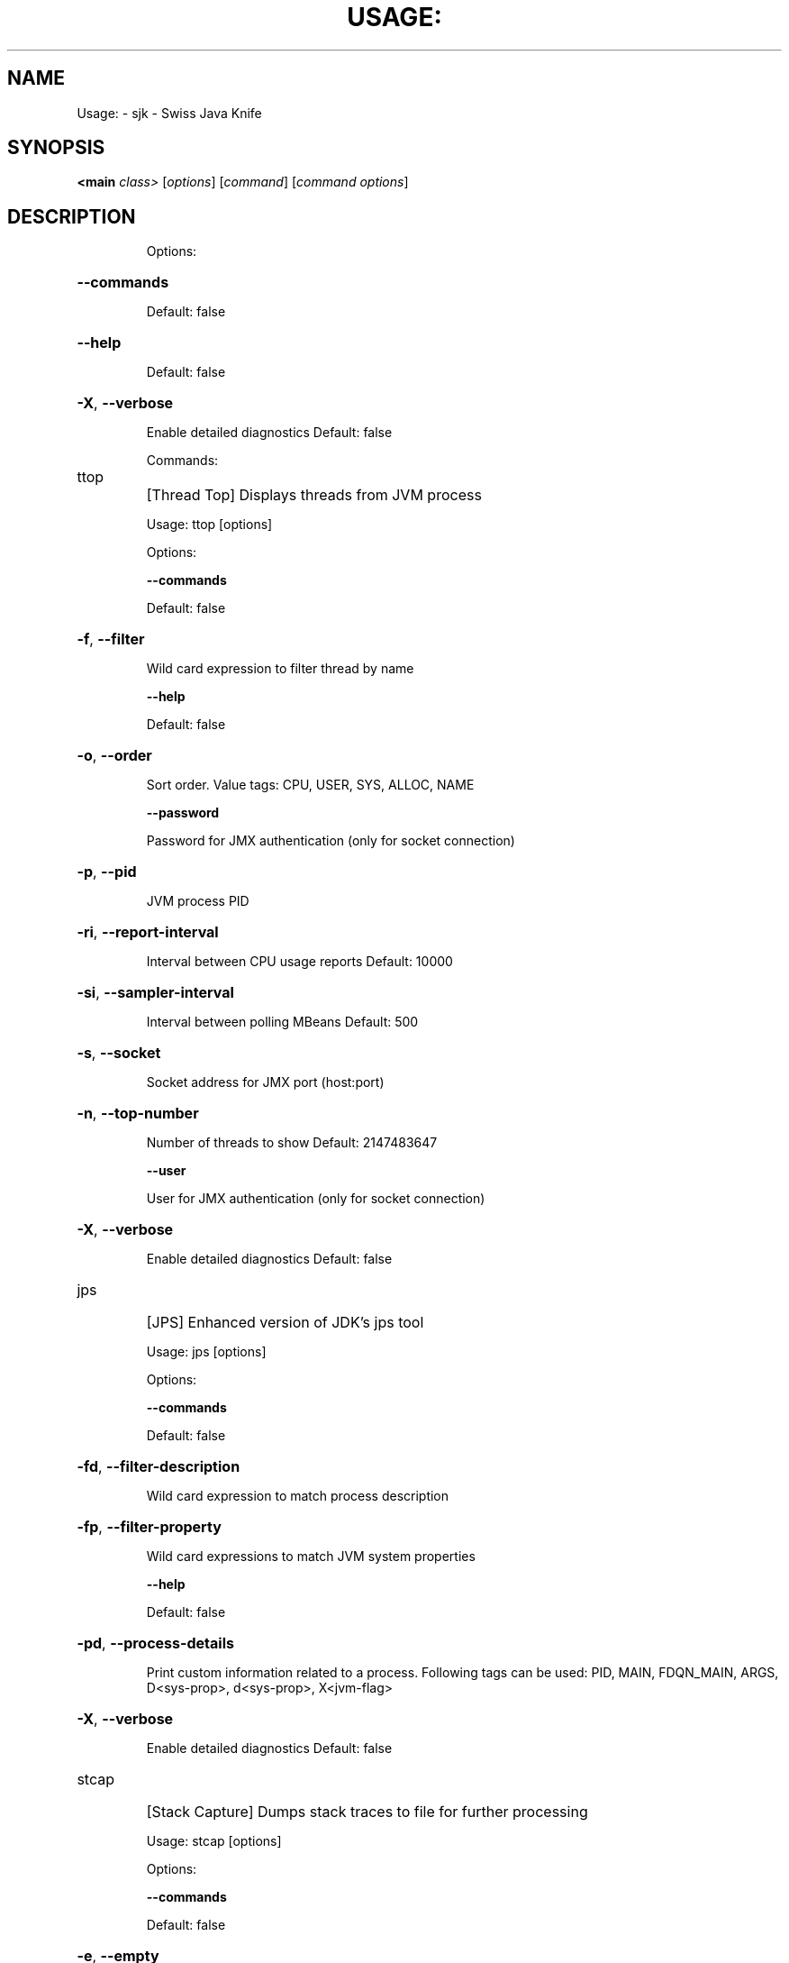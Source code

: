 .\" DO NOT MODIFY THIS FILE!  It was generated by help2man 1.46.4.
.TH USAGE: "1" "July 2015" "Debian" "User Commands"
.SH NAME
Usage: \- sjk - Swiss Java Knife
.SH SYNOPSIS
.B <main
\fI\,class> \/\fR[\fI\,options\/\fR] [\fI\,command\/\fR] [\fI\,command options\/\fR]
.SH DESCRIPTION
.IP
Options:
.HP
\fB\-\-commands\fR
.IP
Default: false
.HP
\fB\-\-help\fR
.IP
Default: false
.HP
\fB\-X\fR, \fB\-\-verbose\fR
.IP
Enable detailed diagnostics
Default: false
.IP
Commands:
.TP
ttop
[Thread Top] Displays threads from JVM process
.IP
Usage: ttop [options]
.IP
Options:
.IP
\fB\-\-commands\fR
.IP
Default: false
.HP
\fB\-f\fR, \fB\-\-filter\fR
.IP
Wild card expression to filter thread by name
.IP
\fB\-\-help\fR
.IP
Default: false
.HP
\fB\-o\fR, \fB\-\-order\fR
.IP
Sort order. Value tags: CPU, USER, SYS, ALLOC, NAME
.IP
\fB\-\-password\fR
.IP
Password for JMX authentication (only for socket connection)
.HP
\fB\-p\fR, \fB\-\-pid\fR
.IP
JVM process PID
.HP
\fB\-ri\fR, \fB\-\-report\-interval\fR
.IP
Interval between CPU usage reports
Default: 10000
.HP
\fB\-si\fR, \fB\-\-sampler\-interval\fR
.IP
Interval between polling MBeans
Default: 500
.HP
\fB\-s\fR, \fB\-\-socket\fR
.IP
Socket address for JMX port (host:port)
.HP
\fB\-n\fR, \fB\-\-top\-number\fR
.IP
Number of threads to show
Default: 2147483647
.IP
\fB\-\-user\fR
.IP
User for JMX authentication (only for socket connection)
.HP
\fB\-X\fR, \fB\-\-verbose\fR
.IP
Enable detailed diagnostics
Default: false
.TP
jps
[JPS] Enhanced version of JDK's jps tool
.IP
Usage: jps [options]
.IP
Options:
.IP
\fB\-\-commands\fR
.IP
Default: false
.HP
\fB\-fd\fR, \fB\-\-filter\-description\fR
.IP
Wild card expression to match process description
.HP
\fB\-fp\fR, \fB\-\-filter\-property\fR
.IP
Wild card expressions to match JVM system properties
.IP
\fB\-\-help\fR
.IP
Default: false
.HP
\fB\-pd\fR, \fB\-\-process\-details\fR
.IP
Print custom information related to a process. Following tags can
be used: PID, MAIN, FDQN_MAIN, ARGS, D<sys\-prop>, d<sys\-prop>,
X<jvm\-flag>
.HP
\fB\-X\fR, \fB\-\-verbose\fR
.IP
Enable detailed diagnostics
Default: false
.TP
stcap
[Stack Capture] Dumps stack traces to file for further processing
.IP
Usage: stcap [options]
.IP
Options:
.IP
\fB\-\-commands\fR
.IP
Default: false
.HP
\fB\-e\fR, \fB\-\-empty\fR
.IP
Retain threads without stack trace in dump (ignored by default)
Default: false
.HP
\fB\-f\fR, \fB\-\-filter\fR
.IP
Wild card expression to filter thread by name
Default: .*
.IP
\fB\-\-help\fR
.IP
Default: false
.HP
\fB\-l\fR, \fB\-\-limit\fR
.IP
Target number of traces to collect, once reached command will
terminate (0 \- unlimited)
Default: 0
.HP
\fB\-m\fR, \fB\-\-match\-frame\fR
.IP
Frame filter, only trace conatining this string would be included
to dump
.IP
* \fB\-o\fR, \fB\-\-output\fR
.IP
Name of file to write thread dump
.IP
\fB\-\-password\fR
.IP
Password for JMX authentication (only for socket connection)
.HP
\fB\-p\fR, \fB\-\-pid\fR
.IP
JVM process PID
.HP
\fB\-r\fR, \fB\-\-rotate\fR
.IP
If specified output file would be rotate every N traces (0 \- do not
rotate)
Default: 0
.HP
\fB\-i\fR, \fB\-\-sampler\-interval\fR
.IP
Interval between polling MBeans
Default: 0
.HP
\fB\-s\fR, \fB\-\-socket\fR
.IP
Socket address for JMX port (host:port)
.HP
\fB\-t\fR, \fB\-\-timeout\fR
.IP
Time untill command will terminate even if not enough traces
collected
Default: 30000
.IP
\fB\-\-user\fR
.IP
User for JMX authentication (only for socket connection)
.HP
\fB\-X\fR, \fB\-\-verbose\fR
.IP
Enable detailed diagnostics
Default: false
.TP
stcpy
[Stack Copy] Stack dump copy/filtering utility
.IP
Usage: stcpy [options]
.IP
Options:
.IP
\fB\-\-commands\fR
.IP
Default: false
.HP
\fB\-e\fR, \fB\-\-empty\fR
.IP
Retain threads without stack trace in dump (ignored by default)
Default: false
.IP
\fB\-\-help\fR
.IP
Default: false
.IP
* \fB\-i\fR, \fB\-\-input\fR
.IP
Input files
Default: []
.IP
\fB\-\-mask\fR
.IP
One or more masking rules. E.g. com.mycompany:com.somecomplany
Default: []
.HP
\fB\-m\fR, \fB\-\-match\-frame\fR
.IP
Frame filter, only trace conatining this string would be included
to dump
.IP
* \fB\-o\fR, \fB\-\-output\fR
.IP
Name of file to write thread dump
.HP
\fB\-ss\fR, \fB\-\-subsample\fR
.IP
If below 1.0 some frames will be randomly throwen away. E.g. 0.1 \-
every 10th will be retained
Default: 1.0
.HP
\fB\-tf\fR, \fB\-\-thread\-filter\fR
.IP
Wild card expression to filter thread by name
Default: .*
.HP
\fB\-X\fR, \fB\-\-verbose\fR
.IP
Enable detailed diagnostics
Default: false
.TP
gc
[Print GC] Print GC log like information for remote process
.IP
Usage: gc [options]
.IP
Options:
.IP
\fB\-\-commands\fR
.IP
Default: false
.IP
\fB\-\-help\fR
.IP
Default: false
.IP
\fB\-\-password\fR
.IP
Password for JMX authentication (only for socket connection)
.HP
\fB\-p\fR, \fB\-\-pid\fR
.IP
JVM process PID
.HP
\fB\-s\fR, \fB\-\-socket\fR
.IP
Socket address for JMX port (host:port)
.IP
\fB\-\-user\fR
.IP
User for JMX authentication (only for socket connection)
.HP
\fB\-X\fR, \fB\-\-verbose\fR
.IP
Enable detailed diagnostics
Default: false
.TP
ssa
[Stack Sample Analyzer] Analyzing stack trace dumps
.IP
Usage: ssa [options]
.IP
Options:
.HP
\fB\-b\fR, \fB\-\-buckets\fR
.IP
Restrict analysis to specific class
.HP
\fB\-c\fR, \fB\-\-classifier\fR
.IP
Path to file with stack trace classification definition
.IP
\fB\-\-commands\fR
.IP
Default: false
.IP
* \fB\-f\fR, \fB\-\-file\fR
.IP
Path to stack dump file
.IP
\fB\-\-help\fR
.IP
Default: false
.IP
\fB\-\-histo\fR
.IP
Print frame histogram
Default: false
.IP
\fB\-\-print\fR
.IP
Print traces from file
Default: false
.HP
\fB\-sf\fR, \fB\-\-simple\-filter\fR
.IP
Process only traces containing this string
.IP
\fB\-\-summary\fR
.IP
Print summary for provided classification
Default: false
.HP
\fB\-X\fR, \fB\-\-verbose\fR
.IP
Enable detailed diagnostics
Default: false
.TP
mx
[MBean] MBean query and invokation
.IP
Usage: mx [options]
.IP
Options:
.HP
\fB\-all\fR, \fB\-\-allMatched\fR
.IP
Process all matched MBeans
Default: false
.HP
\fB\-a\fR, \fB\-\-arguments\fR
.IP
Arguments for MBean operation invocation
Default: []
.HP
\fB\-f\fR, \fB\-\-field\fR, \fB\-\-attribute\fR
.IP
MBean attribute
.IP
* \fB\-b\fR, \fB\-\-bean\fR
.IP
MBean name
.HP
\fB\-mc\fR, \fB\-\-call\fR
.IP
Invokes MBean method
Default: false
.IP
\fB\-\-commands\fR
.IP
Default: false
.HP
\fB\-mg\fR, \fB\-\-get\fR
.IP
Retrieves value of MBean attribute
Default: false
.IP
\fB\-\-help\fR
.IP
Default: false
.HP
\fB\-mi\fR, \fB\-\-info\fR
.IP
Display metadata for MBean
Default: false
.HP
\fB\-op\fR, \fB\-\-operation\fR
.IP
MBean operation name to be called
.IP
\fB\-\-password\fR
.IP
Password for JMX authentication (only for socket connection)
.HP
\fB\-p\fR, \fB\-\-pid\fR
.IP
JVM process PID
.HP
\fB\-ms\fR, \fB\-\-set\fR
.IP
Sets value for MBean attribute
Default: false
.HP
\fB\-s\fR, \fB\-\-socket\fR
.IP
Socket address for JMX port (host:port)
.IP
\fB\-\-user\fR
.IP
User for JMX authentication (only for socket connection)
.HP
\fB\-v\fR, \fB\-\-value\fR
.IP
Value to set to attribute
.HP
\fB\-X\fR, \fB\-\-verbose\fR
.IP
Enable detailed diagnostics
Default: false
.TP
hh
[Heap Histo] Prints class histogram, similar to jmap \fB\-histo\fR
.IP
Usage: hh [options]
.IP
Options:
.IP
\fB\-\-commands\fR
.IP
Default: false
.IP
\fB\-\-dead\fR
.IP
Dead objects histogram
Default: false
.IP
\fB\-\-dead\-young\fR
.IP
Histogram for sample of dead young objects
Default: false
.IP
\fB\-\-help\fR
.IP
Default: false
.IP
\fB\-\-live\fR
.IP
Live objects histogram
Default: false
.HP
\fB\-p\fR, \fB\-\-pid\fR
.IP
Process ID
Default: 0
.HP
\fB\-d\fR, \fB\-\-sample\-depth\fR
.IP
Used with \fB\-\-dead\-young\fR option. Specific time duration to collect
young population.
Default: 10000
.HP
\fB\-n\fR, \fB\-\-top\-number\fR
.IP
Show only N top buckets
Default: 2147483647
.HP
\fB\-X\fR, \fB\-\-verbose\fR
.IP
Enable detailed diagnostics
Default: false
.IP
Options:
.HP
\fB\-\-commands\fR
.IP
Default: false
.HP
\fB\-\-help\fR
.IP
Default: false
.HP
\fB\-X\fR, \fB\-\-verbose\fR
.IP
Enable detailed diagnostics
Default: false
.IP
Commands:
.TP
ttop
[Thread Top] Displays threads from JVM process
.IP
Usage: ttop [options]
.IP
Options:
.IP
\fB\-\-commands\fR
.IP
Default: false
.HP
\fB\-f\fR, \fB\-\-filter\fR
.IP
Wild card expression to filter thread by name
.IP
\fB\-\-help\fR
.IP
Default: false
.HP
\fB\-o\fR, \fB\-\-order\fR
.IP
Sort order. Value tags: CPU, USER, SYS, ALLOC, NAME
.IP
\fB\-\-password\fR
.IP
Password for JMX authentication (only for socket connection)
.HP
\fB\-p\fR, \fB\-\-pid\fR
.IP
JVM process PID
.HP
\fB\-ri\fR, \fB\-\-report\-interval\fR
.IP
Interval between CPU usage reports
Default: 10000
.HP
\fB\-si\fR, \fB\-\-sampler\-interval\fR
.IP
Interval between polling MBeans
Default: 500
.HP
\fB\-s\fR, \fB\-\-socket\fR
.IP
Socket address for JMX port (host:port)
.HP
\fB\-n\fR, \fB\-\-top\-number\fR
.IP
Number of threads to show
Default: 2147483647
.IP
\fB\-\-user\fR
.IP
User for JMX authentication (only for socket connection)
.HP
\fB\-X\fR, \fB\-\-verbose\fR
.IP
Enable detailed diagnostics
Default: false
.TP
jps
[JPS] Enhanced version of JDK's jps tool
.IP
Usage: jps [options]
.IP
Options:
.IP
\fB\-\-commands\fR
.IP
Default: false
.HP
\fB\-fd\fR, \fB\-\-filter\-description\fR
.IP
Wild card expression to match process description
.HP
\fB\-fp\fR, \fB\-\-filter\-property\fR
.IP
Wild card expressions to match JVM system properties
.IP
\fB\-\-help\fR
.IP
Default: false
.HP
\fB\-pd\fR, \fB\-\-process\-details\fR
.IP
Print custom information related to a process. Following tags can
be used: PID, MAIN, FDQN_MAIN, ARGS, D<sys\-prop>, d<sys\-prop>,
X<jvm\-flag>
.HP
\fB\-X\fR, \fB\-\-verbose\fR
.IP
Enable detailed diagnostics
Default: false
.TP
stcap
[Stack Capture] Dumps stack traces to file for further processing
.IP
Usage: stcap [options]
.IP
Options:
.IP
\fB\-\-commands\fR
.IP
Default: false
.HP
\fB\-e\fR, \fB\-\-empty\fR
.IP
Retain threads without stack trace in dump (ignored by default)
Default: false
.HP
\fB\-f\fR, \fB\-\-filter\fR
.IP
Wild card expression to filter thread by name
Default: .*
.IP
\fB\-\-help\fR
.IP
Default: false
.HP
\fB\-l\fR, \fB\-\-limit\fR
.IP
Target number of traces to collect, once reached command will
terminate (0 \- unlimited)
Default: 0
.HP
\fB\-m\fR, \fB\-\-match\-frame\fR
.IP
Frame filter, only trace conatining this string would be included
to dump
.IP
* \fB\-o\fR, \fB\-\-output\fR
.IP
Name of file to write thread dump
.IP
\fB\-\-password\fR
.IP
Password for JMX authentication (only for socket connection)
.HP
\fB\-p\fR, \fB\-\-pid\fR
.IP
JVM process PID
.HP
\fB\-r\fR, \fB\-\-rotate\fR
.IP
If specified output file would be rotate every N traces (0 \- do not
rotate)
Default: 0
.HP
\fB\-i\fR, \fB\-\-sampler\-interval\fR
.IP
Interval between polling MBeans
Default: 0
.HP
\fB\-s\fR, \fB\-\-socket\fR
.IP
Socket address for JMX port (host:port)
.HP
\fB\-t\fR, \fB\-\-timeout\fR
.IP
Time untill command will terminate even if not enough traces
collected
Default: 30000
.IP
\fB\-\-user\fR
.IP
User for JMX authentication (only for socket connection)
.HP
\fB\-X\fR, \fB\-\-verbose\fR
.IP
Enable detailed diagnostics
Default: false
.TP
stcpy
[Stack Copy] Stack dump copy/filtering utility
.IP
Usage: stcpy [options]
.IP
Options:
.IP
\fB\-\-commands\fR
.IP
Default: false
.HP
\fB\-e\fR, \fB\-\-empty\fR
.IP
Retain threads without stack trace in dump (ignored by default)
Default: false
.IP
\fB\-\-help\fR
.IP
Default: false
.IP
* \fB\-i\fR, \fB\-\-input\fR
.IP
Input files
Default: []
.IP
\fB\-\-mask\fR
.IP
One or more masking rules. E.g. com.mycompany:com.somecomplany
Default: []
.HP
\fB\-m\fR, \fB\-\-match\-frame\fR
.IP
Frame filter, only trace conatining this string would be included
to dump
.IP
* \fB\-o\fR, \fB\-\-output\fR
.IP
Name of file to write thread dump
.HP
\fB\-ss\fR, \fB\-\-subsample\fR
.IP
If below 1.0 some frames will be randomly throwen away. E.g. 0.1 \-
every 10th will be retained
Default: 1.0
.HP
\fB\-tf\fR, \fB\-\-thread\-filter\fR
.IP
Wild card expression to filter thread by name
Default: .*
.HP
\fB\-X\fR, \fB\-\-verbose\fR
.IP
Enable detailed diagnostics
Default: false
.TP
gc
[Print GC] Print GC log like information for remote process
.IP
Usage: gc [options]
.IP
Options:
.IP
\fB\-\-commands\fR
.IP
Default: false
.IP
\fB\-\-help\fR
.IP
Default: false
.IP
\fB\-\-password\fR
.IP
Password for JMX authentication (only for socket connection)
.HP
\fB\-p\fR, \fB\-\-pid\fR
.IP
JVM process PID
.HP
\fB\-s\fR, \fB\-\-socket\fR
.IP
Socket address for JMX port (host:port)
.IP
\fB\-\-user\fR
.IP
User for JMX authentication (only for socket connection)
.HP
\fB\-X\fR, \fB\-\-verbose\fR
.IP
Enable detailed diagnostics
Default: false
.TP
ssa
[Stack Sample Analyzer] Analyzing stack trace dumps
.IP
Usage: ssa [options]
.IP
Options:
.HP
\fB\-b\fR, \fB\-\-buckets\fR
.IP
Restrict analysis to specific class
.HP
\fB\-c\fR, \fB\-\-classifier\fR
.IP
Path to file with stack trace classification definition
.IP
\fB\-\-commands\fR
.IP
Default: false
.IP
* \fB\-f\fR, \fB\-\-file\fR
.IP
Path to stack dump file
.IP
\fB\-\-help\fR
.IP
Default: false
.IP
\fB\-\-histo\fR
.IP
Print frame histogram
Default: false
.IP
\fB\-\-print\fR
.IP
Print traces from file
Default: false
.HP
\fB\-sf\fR, \fB\-\-simple\-filter\fR
.IP
Process only traces containing this string
.IP
\fB\-\-summary\fR
.IP
Print summary for provided classification
Default: false
.HP
\fB\-X\fR, \fB\-\-verbose\fR
.IP
Enable detailed diagnostics
Default: false
.TP
mx
[MBean] MBean query and invokation
.IP
Usage: mx [options]
.IP
Options:
.HP
\fB\-all\fR, \fB\-\-allMatched\fR
.IP
Process all matched MBeans
Default: false
.HP
\fB\-a\fR, \fB\-\-arguments\fR
.IP
Arguments for MBean operation invocation
Default: []
.HP
\fB\-f\fR, \fB\-\-field\fR, \fB\-\-attribute\fR
.IP
MBean attribute
.IP
* \fB\-b\fR, \fB\-\-bean\fR
.IP
MBean name
.HP
\fB\-mc\fR, \fB\-\-call\fR
.IP
Invokes MBean method
Default: false
.IP
\fB\-\-commands\fR
.IP
Default: false
.HP
\fB\-mg\fR, \fB\-\-get\fR
.IP
Retrieves value of MBean attribute
Default: false
.IP
\fB\-\-help\fR
.IP
Default: false
.HP
\fB\-mi\fR, \fB\-\-info\fR
.IP
Display metadata for MBean
Default: false
.HP
\fB\-op\fR, \fB\-\-operation\fR
.IP
MBean operation name to be called
.IP
\fB\-\-password\fR
.IP
Password for JMX authentication (only for socket connection)
.HP
\fB\-p\fR, \fB\-\-pid\fR
.IP
JVM process PID
.HP
\fB\-ms\fR, \fB\-\-set\fR
.IP
Sets value for MBean attribute
Default: false
.HP
\fB\-s\fR, \fB\-\-socket\fR
.IP
Socket address for JMX port (host:port)
.IP
\fB\-\-user\fR
.IP
User for JMX authentication (only for socket connection)
.HP
\fB\-v\fR, \fB\-\-value\fR
.IP
Value to set to attribute
.HP
\fB\-X\fR, \fB\-\-verbose\fR
.IP
Enable detailed diagnostics
Default: false
.TP
hh
[Heap Histo] Prints class histogram, similar to jmap \fB\-histo\fR
.IP
Usage: hh [options]
.IP
Options:
.IP
\fB\-\-commands\fR
.IP
Default: false
.IP
\fB\-\-dead\fR
.IP
Dead objects histogram
Default: false
.IP
\fB\-\-dead\-young\fR
.IP
Histogram for sample of dead young objects
Default: false
.IP
\fB\-\-help\fR
.IP
Default: false
.IP
\fB\-\-live\fR
.IP
Live objects histogram
Default: false
.HP
\fB\-p\fR, \fB\-\-pid\fR
.IP
Process ID
Default: 0
.HP
\fB\-d\fR, \fB\-\-sample\-depth\fR
.IP
Used with \fB\-\-dead\-young\fR option. Specific time duration to collect
young population.
Default: 10000
.HP
\fB\-n\fR, \fB\-\-top\-number\fR
.IP
Show only N top buckets
Default: 2147483647
.HP
\fB\-X\fR, \fB\-\-verbose\fR
.IP
Enable detailed diagnostics
Default: false
